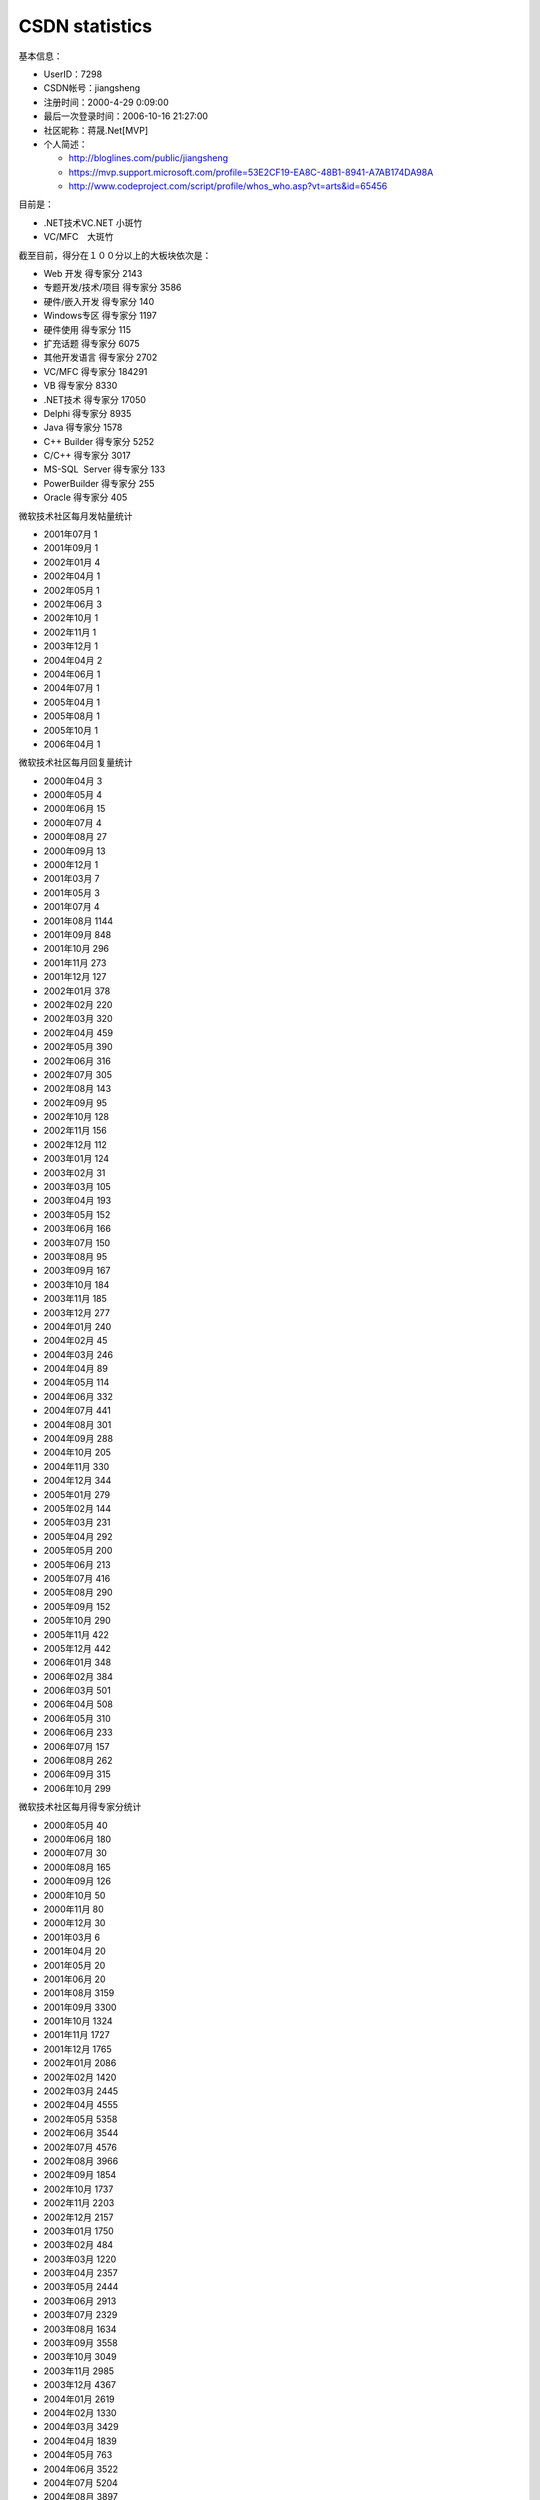 .. meta::
   :description: 基本信息：

CSDN statistics
===============
.. post:: 17, Oct, 2006
   :category: CSDN
   :author: me
   :nocomments:

基本信息：

* UserID：7298
* CSDN帐号：jiangsheng
* 注册时间：2000-4-29 0:09:00
* 最后一次登录时间：2006-10-16 21:27:00
* 社区昵称：蒋晟.Net[MVP]
* 个人简述：
  
  * http://bloglines.com/public/jiangsheng
  * https://mvp.support.microsoft.com/profile=53E2CF19-EA8C-48B1-8941-A7AB174DA98A
  * http://www.codeproject.com/script/profile/whos_who.asp?vt=arts&id=65456

目前是：

* .NET技术\VC.NET 小斑竹
* VC/MFC　大斑竹

截至目前，得分在１００分以上的大板块依次是：

* Web 开发 得专家分 2143
* 专题开发/技术/项目 得专家分 3586
* 硬件/嵌入开发 得专家分 140
* Windows专区 得专家分 1197
* 硬件使用 得专家分 115
* 扩充话题 得专家分 6075
* 其他开发语言 得专家分 2702
* VC/MFC 得专家分 184291
* VB 得专家分 8330
* .NET技术 得专家分 17050
* Delphi 得专家分 8935
* Java 得专家分 1578
* C++ Builder 得专家分 5252
* C/C++ 得专家分 3017
* MS-SQL  Server 得专家分 133
* PowerBuilder 得专家分 255
* Oracle 得专家分 405

微软技术社区每月发帖量统计

* 2001年07月 1
* 2001年09月 1
* 2002年01月 4
* 2002年04月 1
* 2002年05月 1
* 2002年06月 3
* 2002年10月 1
* 2002年11月 1
* 2003年12月 1
* 2004年04月 2
* 2004年06月 1
* 2004年07月 1
* 2005年04月 1
* 2005年08月 1
* 2005年10月 1
* 2006年04月 1

微软技术社区每月回复量统计

* 2000年04月 3
* 2000年05月 4
* 2000年06月 15
* 2000年07月 4
* 2000年08月 27
* 2000年09月 13
* 2000年12月 1
* 2001年03月 7
* 2001年05月 3
* 2001年07月 4
* 2001年08月 1144
* 2001年09月 848
* 2001年10月 296
* 2001年11月 273
* 2001年12月 127
* 2002年01月 378
* 2002年02月 220
* 2002年03月 320
* 2002年04月 459
* 2002年05月 390
* 2002年06月 316
* 2002年07月 305
* 2002年08月 143
* 2002年09月 95
* 2002年10月 128
* 2002年11月 156
* 2002年12月 112
* 2003年01月 124
* 2003年02月 31
* 2003年03月 105
* 2003年04月 193
* 2003年05月 152
* 2003年06月 166
* 2003年07月 150
* 2003年08月 95
* 2003年09月 167
* 2003年10月 184
* 2003年11月 185
* 2003年12月 277
* 2004年01月 240
* 2004年02月 45
* 2004年03月 246
* 2004年04月 89
* 2004年05月 114
* 2004年06月 332
* 2004年07月 441
* 2004年08月 301
* 2004年09月 288
* 2004年10月 205
* 2004年11月 330
* 2004年12月 344
* 2005年01月 279
* 2005年02月 144
* 2005年03月 231
* 2005年04月 292
* 2005年05月 200
* 2005年06月 213
* 2005年07月 416
* 2005年08月 290
* 2005年09月 152
* 2005年10月 290
* 2005年11月 422
* 2005年12月 442
* 2006年01月 348
* 2006年02月 384
* 2006年03月 501
* 2006年04月 508
* 2006年05月 310
* 2006年06月 233
* 2006年07月 157
* 2006年08月 262
* 2006年09月 315
* 2006年10月 299

微软技术社区每月得专家分统计

* 2000年05月 40
* 2000年06月 180
* 2000年07月 30
* 2000年08月 165
* 2000年09月 126
* 2000年10月 50
* 2000年11月 80
* 2000年12月 30
* 2001年03月 6
* 2001年04月 20
* 2001年05月 20
* 2001年06月 20
* 2001年08月 3159
* 2001年09月 3300
* 2001年10月 1324
* 2001年11月 1727
* 2001年12月 1765
* 2002年01月 2086
* 2002年02月 1420
* 2002年03月 2445
* 2002年04月 4555
* 2002年05月 5358
* 2002年06月 3544
* 2002年07月 4576
* 2002年08月 3966
* 2002年09月 1854
* 2002年10月 1737
* 2002年11月 2203
* 2002年12月 2157
* 2003年01月 1750
* 2003年02月 484
* 2003年03月 1220
* 2003年04月 2357
* 2003年05月 2444
* 2003年06月 2913
* 2003年07月 2329
* 2003年08月 1634
* 2003年09月 3558
* 2003年10月 3049
* 2003年11月 2985
* 2003年12月 4367
* 2004年01月 2619
* 2004年02月 1330
* 2004年03月 3429
* 2004年04月 1839
* 2004年05月 763
* 2004年06月 3522
* 2004年07月 5204
* 2004年08月 3897
* 2004年09月 6338
* 2004年10月 2372
* 2004年11月 3846
* 2004年12月 3962
* 2005年01月 3350
* 2005年02月 2461
* 2005年03月 3598
* 2005年04月 3392
* 2005年05月 2427
* 2005年06月 2803
* 2005年07月 4835
* 2005年08月 4879
* 2005年09月 3277
* 2005年10月 2607
* 2005年11月 5535
* 2005年12月 4516
* 2006年01月 4265
* 2006年02月 5727
* 2006年03月 7625
* 2006年04月 9342
* 2006年05月 6179
* 2006年06月 5458
* 2006年07月 5305
* 2006年08月 4167
* 2006年09月 4704
* 2006年10月 2668

微软技术社区每月解决问题数统计

* 2000年05月 1
* 2000年06月 8
* 2000年07月 1
* 2000年08月 6
* 2000年09月 6
* 2001年03月 2
* 2001年08月 260
* 2001年09月 182
* 2001年10月 67
* 2001年11月 65
* 2001年12月 47
* 2002年01月 82
* 2002年02月 63
* 2002年03月 97
* 2002年04月 156
* 2002年05月 132
* 2002年06月 98
* 2002年07月 97
* 2002年08月 60
* 2002年09月 40
* 2002年10月 37
* 2002年11月 52
* 2002年12月 36
* 2003年01月 52
* 2003年02月 14
* 2003年03月 35
* 2003年04月 69
* 2003年05月 55
* 2003年06月 68
* 2003年07月 59
* 2003年08月 45
* 2003年09月 66
* 2003年10月 79
* 2003年11月 63
* 2003年12月 121
* 2004年01月 96
* 2004年02月 21
* 2004年03月 104
* 2004年04月 31
* 2004年05月 44
* 2004年06月 159
* 2004年07月 206
* 2004年08月 148
* 2004年09月 143
* 2004年10月 85
* 2004年11月 179
* 2004年12月 155
* 2005年01月 124
* 2005年02月 71
* 2005年03月 112
* 2005年04月 131
* 2005年05月 81
* 2005年06月 91
* 2005年07月 205
* 2005年08月 135
* 2005年09月 82
* 2005年10月 134
* 2005年11月 192
* 2005年12月 193
* 2006年01月 155
* 2006年02月 164
* 2006年03月 229
* 2006年04月 246
* 2006年05月 146
* 2006年06月 104
* 2006年07月 55
* 2006年08月 104
* 2006年09月 99
* 2006年10月 57
